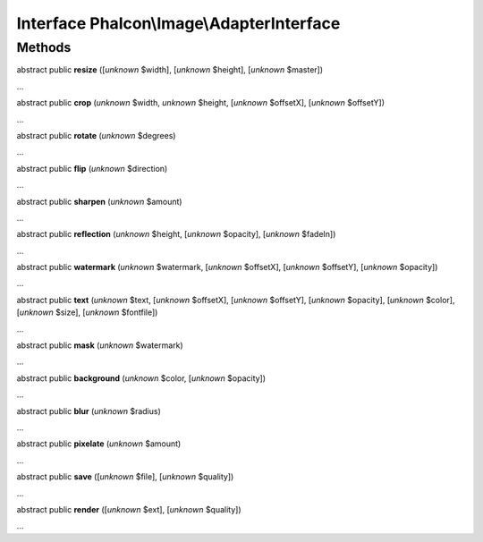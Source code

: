 Interface **Phalcon\\Image\\AdapterInterface**
==============================================

Methods
-------

abstract public  **resize** ([*unknown* $width], [*unknown* $height], [*unknown* $master])

...


abstract public  **crop** (*unknown* $width, *unknown* $height, [*unknown* $offsetX], [*unknown* $offsetY])

...


abstract public  **rotate** (*unknown* $degrees)

...


abstract public  **flip** (*unknown* $direction)

...


abstract public  **sharpen** (*unknown* $amount)

...


abstract public  **reflection** (*unknown* $height, [*unknown* $opacity], [*unknown* $fadeIn])

...


abstract public  **watermark** (*unknown* $watermark, [*unknown* $offsetX], [*unknown* $offsetY], [*unknown* $opacity])

...


abstract public  **text** (*unknown* $text, [*unknown* $offsetX], [*unknown* $offsetY], [*unknown* $opacity], [*unknown* $color], [*unknown* $size], [*unknown* $fontfile])

...


abstract public  **mask** (*unknown* $watermark)

...


abstract public  **background** (*unknown* $color, [*unknown* $opacity])

...


abstract public  **blur** (*unknown* $radius)

...


abstract public  **pixelate** (*unknown* $amount)

...


abstract public  **save** ([*unknown* $file], [*unknown* $quality])

...


abstract public  **render** ([*unknown* $ext], [*unknown* $quality])

...


